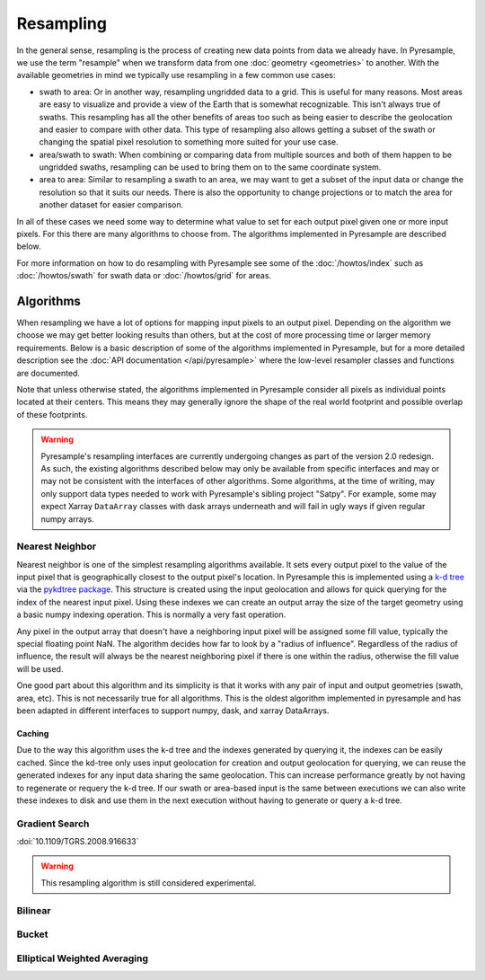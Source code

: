 Resampling
==========

In the general sense, resampling is the process of creating new data points
from data we already have. In Pyresample, we use the term "resample" when we
transform data from one :doc:`geometry <geometries>` to another. With
the available geometries in mind we typically use resampling in a few common
use cases:

* swath to area: Or in another way, resampling ungridded data to a grid.
  This is useful for many reasons. Most areas are easy to visualize and
  provide a view of the Earth that is somewhat recognizable. This isn't
  always true of swaths. This resampling has all the other benefits of
  areas too such as being easier to describe the geolocation and easier
  to compare with other data. This type of resampling also allows getting
  a subset of the swath or changing the spatial pixel resolution to something
  more suited for your use case.
* area/swath to swath: When combining or comparing data from multiple sources
  and both of them happen to be ungridded swaths, resampling can be used
  to bring them on to the same coordinate system.
* area to area: Similar to resampling a swath to an area, we may want to get
  a subset of the input data or change the resolution so that it suits
  our needs. There is also the opportunity to change projections or to match
  the area for another dataset for easier comparison.

In all of these cases we need some way to determine what value to set for
each output pixel given one or more input pixels. For this there are many
algorithms to choose from. The algorithms implemented in Pyresample are
described below.

For more information on how to do resampling with
Pyresample see some of the :doc:`/howtos/index` such as :doc:`/howtos/swath`
for swath data or :doc:`/howtos/grid` for areas.

Algorithms
----------

When resampling we have a lot of options for mapping input pixels to an output
pixel. Depending on the algorithm we choose we may get better looking results
than others, but at the cost of more processing time or larger memory
requirements. Below is a basic description of some of the algorithms
implemented in Pyresample, but for a more detailed description see the
:doc:`API documentation </api/pyresample>` where the low-level resampler classes
and functions are documented.

Note that unless otherwise stated, the algorithms implemented in Pyresample
consider all pixels as individual points located at their centers. This means
they may generally ignore the shape of the real world footprint and possible
overlap of these footprints.

.. warning::

   Pyresample's resampling interfaces are currently undergoing changes as part
   of the version 2.0 redesign. As such, the existing algorithms described
   below may only be available from specific interfaces and may or may not be
   consistent with the interfaces of other algorithms. Some algorithms, at the
   time of writing, may only support data types needed to work with
   Pyresample's sibling project "Satpy". For example, some may expect Xarray
   ``DataArray`` classes with dask arrays underneath and will fail in ugly ways
   if given regular numpy arrays.

Nearest Neighbor
^^^^^^^^^^^^^^^^

Nearest neighbor is one of the simplest resampling algorithms available. It
sets every output pixel to the value of the input pixel that is geographically
closest to the output pixel's location. In Pyresample this is implemented using
a `k-d tree <https://en.wikipedia.org/wiki/K-d_tree>`_ via the
`pykdtree package <https://github.com/storpipfugl/pykdtree>`_. This structure
is created using the input geolocation and allows for quick querying for the
index of the nearest input pixel. Using these indexes we can create an output
array the size of the target geometry using a basic numpy indexing operation.
This is normally a very fast operation.

Any pixel in the output array that doesn't have a neighboring input pixel will
be assigned some fill value, typically the special floating point NaN. The
algorithm decides how far to look by a "radius of influence". Regardless of
the radius of influence, the result will always be the nearest neighboring
pixel if there is one within the radius, otherwise the fill value will be
used.

One good part about this algorithm and its simplicity is that it works with
any pair of input and output geometries (swath, area, etc). This is not
necessarily true for all algorithms.
This is the oldest algorithm implemented in pyresample and has been adapted in
different interfaces to support numpy, dask, and xarray DataArrays.

Caching
*******

Due to the way this algorithm uses the k-d tree and the indexes generated by
querying it, the indexes can be easily cached. Since the kd-tree only uses
input geolocation for creation and output geolocation for querying, we can
reuse the generated indexes for any input data sharing the same geolocation.
This can increase performance greatly by not having to regenerate or requery
the k-d tree. If our swath or area-based input is the same between executions
we can also write these indexes to disk and use them in the next execution
without having to generate or query a k-d tree.

Gradient Search
^^^^^^^^^^^^^^^

:doi:`10.1109/TGRS.2008.916633`

.. warning::

   This resampling algorithm is still considered experimental.

Bilinear
^^^^^^^^

Bucket
^^^^^^

Elliptical Weighted Averaging
^^^^^^^^^^^^^^^^^^^^^^^^^^^^^
